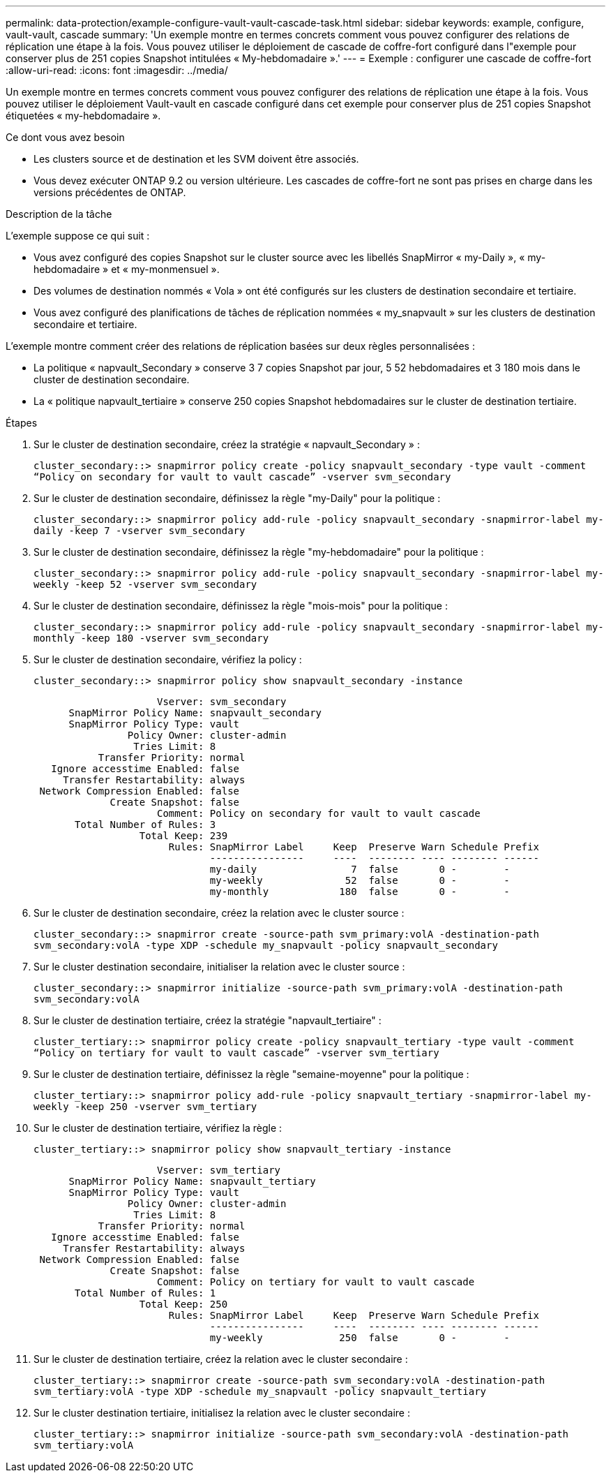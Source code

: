 ---
permalink: data-protection/example-configure-vault-vault-cascade-task.html 
sidebar: sidebar 
keywords: example, configure, vault-vault, cascade 
summary: 'Un exemple montre en termes concrets comment vous pouvez configurer des relations de réplication une étape à la fois. Vous pouvez utiliser le déploiement de cascade de coffre-fort configuré dans l"exemple pour conserver plus de 251 copies Snapshot intitulées « My-hebdomadaire ».' 
---
= Exemple : configurer une cascade de coffre-fort
:allow-uri-read: 
:icons: font
:imagesdir: ../media/


[role="lead"]
Un exemple montre en termes concrets comment vous pouvez configurer des relations de réplication une étape à la fois. Vous pouvez utiliser le déploiement Vault-vault en cascade configuré dans cet exemple pour conserver plus de 251 copies Snapshot étiquetées « my-hebdomadaire ».

.Ce dont vous avez besoin
* Les clusters source et de destination et les SVM doivent être associés.
* Vous devez exécuter ONTAP 9.2 ou version ultérieure. Les cascades de coffre-fort ne sont pas prises en charge dans les versions précédentes de ONTAP.


.Description de la tâche
L'exemple suppose ce qui suit :

* Vous avez configuré des copies Snapshot sur le cluster source avec les libellés SnapMirror « my-Daily », « my-hebdomadaire » et « my-monmensuel ».
* Des volumes de destination nommés « Vola » ont été configurés sur les clusters de destination secondaire et tertiaire.
* Vous avez configuré des planifications de tâches de réplication nommées « my_snapvault » sur les clusters de destination secondaire et tertiaire.


L'exemple montre comment créer des relations de réplication basées sur deux règles personnalisées :

* La politique « napvault_Secondary » conserve 3 7 copies Snapshot par jour, 5 52 hebdomadaires et 3 180 mois dans le cluster de destination secondaire.
* La « politique napvault_tertiaire » conserve 250 copies Snapshot hebdomadaires sur le cluster de destination tertiaire.


.Étapes
. Sur le cluster de destination secondaire, créez la stratégie « napvault_Secondary » :
+
`cluster_secondary::> snapmirror policy create -policy snapvault_secondary -type vault -comment “Policy on secondary for vault to vault cascade” -vserver svm_secondary`

. Sur le cluster de destination secondaire, définissez la règle "my-Daily" pour la politique :
+
`cluster_secondary::> snapmirror policy add-rule -policy snapvault_secondary -snapmirror-label my-daily -keep 7 -vserver svm_secondary`

. Sur le cluster de destination secondaire, définissez la règle "my-hebdomadaire" pour la politique :
+
`cluster_secondary::> snapmirror policy add-rule -policy snapvault_secondary -snapmirror-label my-weekly -keep 52 -vserver svm_secondary`

. Sur le cluster de destination secondaire, définissez la règle "mois-mois" pour la politique :
+
`cluster_secondary::> snapmirror policy add-rule -policy snapvault_secondary -snapmirror-label my-monthly -keep 180 -vserver svm_secondary`

. Sur le cluster de destination secondaire, vérifiez la policy :
+
`cluster_secondary::> snapmirror policy show snapvault_secondary -instance`

+
[listing]
----
                     Vserver: svm_secondary
      SnapMirror Policy Name: snapvault_secondary
      SnapMirror Policy Type: vault
                Policy Owner: cluster-admin
                 Tries Limit: 8
           Transfer Priority: normal
   Ignore accesstime Enabled: false
     Transfer Restartability: always
 Network Compression Enabled: false
             Create Snapshot: false
                     Comment: Policy on secondary for vault to vault cascade
       Total Number of Rules: 3
                  Total Keep: 239
                       Rules: SnapMirror Label     Keep  Preserve Warn Schedule Prefix
                              ----------------     ----  -------- ---- -------- ------
                              my-daily                7  false       0 -        -
                              my-weekly              52  false       0 -        -
                              my-monthly            180  false       0 -        -
----
. Sur le cluster de destination secondaire, créez la relation avec le cluster source :
+
`cluster_secondary::> snapmirror create -source-path svm_primary:volA -destination-path svm_secondary:volA -type XDP -schedule my_snapvault -policy snapvault_secondary`

. Sur le cluster destination secondaire, initialiser la relation avec le cluster source :
+
`cluster_secondary::> snapmirror initialize -source-path svm_primary:volA -destination-path svm_secondary:volA`

. Sur le cluster de destination tertiaire, créez la stratégie "napvault_tertiaire" :
+
`cluster_tertiary::> snapmirror policy create -policy snapvault_tertiary -type vault -comment “Policy on tertiary for vault to vault cascade” -vserver svm_tertiary`

. Sur le cluster de destination tertiaire, définissez la règle "semaine-moyenne" pour la politique :
+
`cluster_tertiary::> snapmirror policy add-rule -policy snapvault_tertiary -snapmirror-label my-weekly -keep 250 -vserver svm_tertiary`

. Sur le cluster de destination tertiaire, vérifiez la règle :
+
`cluster_tertiary::> snapmirror policy show snapvault_tertiary -instance`

+
[listing]
----
                     Vserver: svm_tertiary
      SnapMirror Policy Name: snapvault_tertiary
      SnapMirror Policy Type: vault
                Policy Owner: cluster-admin
                 Tries Limit: 8
           Transfer Priority: normal
   Ignore accesstime Enabled: false
     Transfer Restartability: always
 Network Compression Enabled: false
             Create Snapshot: false
                     Comment: Policy on tertiary for vault to vault cascade
       Total Number of Rules: 1
                  Total Keep: 250
                       Rules: SnapMirror Label     Keep  Preserve Warn Schedule Prefix
                              ----------------     ----  -------- ---- -------- ------
                              my-weekly             250  false       0 -        -
----
. Sur le cluster de destination tertiaire, créez la relation avec le cluster secondaire :
+
`cluster_tertiary::> snapmirror create -source-path svm_secondary:volA -destination-path svm_tertiary:volA -type XDP -schedule my_snapvault -policy snapvault_tertiary`

. Sur le cluster destination tertiaire, initialisez la relation avec le cluster secondaire :
+
`cluster_tertiary::> snapmirror initialize -source-path svm_secondary:volA -destination-path svm_tertiary:volA`


